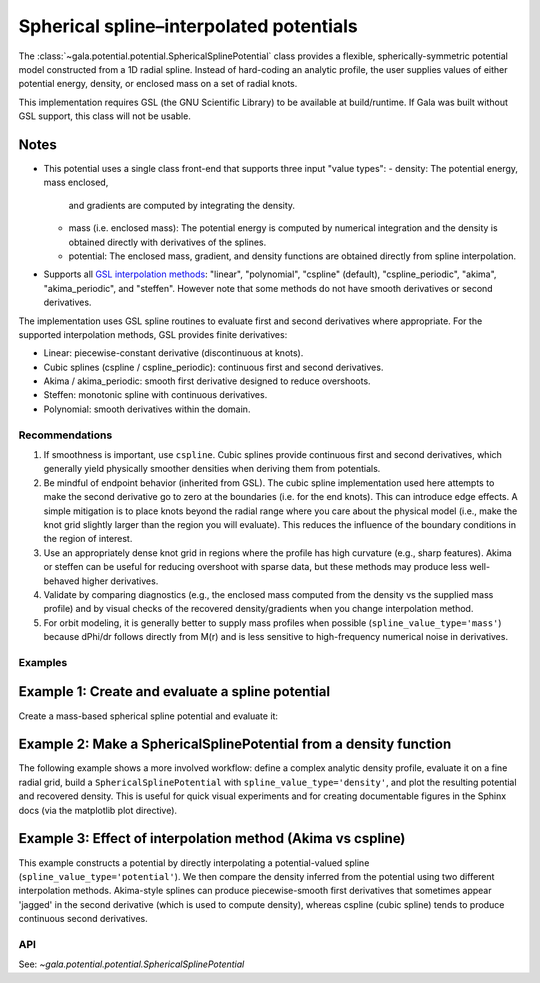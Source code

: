 Spherical spline–interpolated potentials
========================================

.. _spherical-spline:

The :class:`~gala.potential.potential.SphericalSplinePotential` class provides a
flexible, spherically-symmetric potential model constructed from a 1D radial spline.
Instead of hard-coding an analytic profile, the user supplies values of either potential
energy, density, or enclosed mass on a set of radial knots.

This implementation requires GSL (the GNU Scientific Library) to be available at
build/runtime. If Gala was built without GSL support, this class will not be usable.

Notes
~~~~~

- This potential uses a single class front-end that supports three input "value types":
  - density: The potential energy, mass enclosed,
    and gradients are computed by integrating the density.
  - mass (i.e. enclosed mass): The potential energy is computed by
    numerical integration and the density is obtained directly with derivatives of the
    splines.
  - potential: The enclosed mass, gradient, and density functions are obtained
    directly from spline interpolation.
- Supports all `GSL interpolation methods <https://www.gnu.org/software/gsl/doc/html/interp.html>`_:
  "linear", "polynomial", "cspline" (default), "cspline_periodic", "akima",
  "akima_periodic", and "steffen". However note that some methods do not have smooth derivatives or second derivatives.

The implementation uses GSL spline routines to evaluate first and second derivatives
where appropriate. For the supported interpolation methods, GSL provides finite
derivatives:

- Linear: piecewise-constant derivative (discontinuous at knots).
- Cubic splines (cspline / cspline_periodic): continuous first and second
  derivatives.
- Akima / akima_periodic: smooth first derivative designed to reduce
  overshoots.
- Steffen: monotonic spline with continuous derivatives.
- Polynomial: smooth derivatives within the domain.

Recommendations
---------------

1. If smoothness is important, use ``cspline``. Cubic splines provide continuous
   first and second derivatives, which generally yield physically smoother densities
   when deriving them from potentials.
2. Be mindful of endpoint behavior (inherited from GSL). The cubic spline implementation
   used here attempts to make the second derivative go to zero at the boundaries (i.e.
   for the end knots). This can introduce edge effects. A simple mitigation is to place
   knots beyond the radial range where you care about the physical model (i.e., make the
   knot grid slightly larger than the region you will evaluate). This reduces the
   influence of the boundary conditions in the region of interest.
3. Use an appropriately dense knot grid in regions where the profile has high curvature
   (e.g., sharp features). Akima or steffen can be useful for reducing overshoot with
   sparse data, but these methods may produce less well-behaved higher derivatives.
4. Validate by comparing diagnostics (e.g., the enclosed mass computed from the density
   vs the supplied mass profile) and by visual checks of the recovered density/gradients
   when you change interpolation method.
5. For orbit modeling, it is generally better to supply mass profiles when possible
   (``spline_value_type='mass'``) because dPhi/dr follows directly from M(r) and is less
   sensitive to high-frequency numerical noise in derivatives.


Examples
--------

Example 1: Create and evaluate a spline potential
~~~~~~~~~~~~~~~~~~~~~~~~~~~~~~~~~~~~~~~~~~~~~~~~~

Create a mass-based spherical spline potential and evaluate it:

.. plot::
    :align: center
    :context:

    import numpy as np
    import astropy.units as u
    import matplotlib.pyplot as plt
    from gala.units import galactic
    from gala.potential import SphericalSplinePotential

    # radial knots and enclosed mass profile (example)
    r_knots = np.logspace(-1, 2, 50) * u.kpc

    # Example mass profile (toy)
    M_r = (1e12 * u.Msun) * (r_knots / (r_knots + 10*u.kpc))**2

    pot = SphericalSplinePotential(
        r_knots=r_knots,
        spline_values=M_r,
        spline_value_type="mass",
        interpolation_method="cspline",
        units=galactic
    )

    # Evaluate at a set of radii along the x-axis
    r_eval = np.logspace(-1, 2, 200) * u.kpc
    pos = np.stack([r_eval.value, np.zeros_like(r_eval.value), np.zeros_like(r_eval.value)], axis=0) * r_eval.unit

    phi = pot.energy(pos)
    dens = pot.density(pos)

    fig, axes = plt.subplots(2, 1, sharex=True, figsize=(6, 6), layout="tight")
    ax1 = axes[0]
    ax1.semilogx(r_eval, phi, label="-Phi(r)")
    ax1.set_ylabel(rf"$\Phi$ [{phi.unit:latex_inline}]")
    ax1.legend()

    ax2 = axes[1]
    ax2.loglog(r_eval, dens.to(u.Msun / u.kpc**3))
    ax2.set_ylabel(r"$\rho(r)$ [$M_\odot\,\mathrm{kpc}^{-3}$]")
    ax2.set_xlabel("$r$ [kpc]")


Example 2: Make a SphericalSplinePotential from a density function
~~~~~~~~~~~~~~~~~~~~~~~~~~~~~~~~~~~~~~~~~~~~~~~~~~~~~~~~~~~~~~~~~~

The following example shows a more involved workflow: define a complex
analytic density profile, evaluate it on a fine radial grid, build a
``SphericalSplinePotential`` with ``spline_value_type='density'``, and plot the
resulting potential and recovered density. This is useful for quick visual
experiments and for creating documentable figures in the Sphinx docs (via the
matplotlib plot directive).

.. plot::
    :align: center
    :context:

    def rho_analytic(r):
        r = np.array(r)
        rho0 = 1e9  # Msun / kpc^3
        return (
            rho0 / r ** 1.35 / (1 + r)**3.44
        )


    # radial knots where we build the spline (note we extend beyond the region of interest)
    r_knots = (
        np.concatenate([np.logspace(-2, -0.5, 10), np.logspace(-0.5, 2.5, 100)[1:]]) * u.kpc
    )
    rho_vals = rho_analytic(r_knots.value) * u.Msun / u.kpc**3

    pot = SphericalSplinePotential(
        r_knots=r_knots,
        spline_values=rho_vals,
        spline_value_type="density",
        interpolation_method="cspline",
        units=galactic,
    )

    r_eval = np.logspace(-2, 2.3, 300) * u.kpc
    pos = (
        np.stack(
            [r_eval.value, np.zeros_like(r_eval.value), np.zeros_like(r_eval.value)], axis=0
        )
        * r_eval.unit
    )

    phi = pot.energy(pos)
    dens_recovered = pot.density(pos)

    fig, (ax1, ax2) = plt.subplots(2, 1, sharex=True, figsize=(6, 6), layout="tight")
    ax1.semilogx(r_eval, phi, label="Phi (from density spline)")
    ax1.set_ylabel(rf"$\Phi$ [{phi.unit:latex_inline}]")
    ax1.legend()
    ax2.loglog(r_eval, dens_recovered.to(u.Msun / u.kpc**3), label="Recovered density")
    ax2.loglog(r_knots, rho_vals.to(u.Msun / u.kpc**3), "o", ms=3, label="Input knots")
    ax2.set_xlabel("$r$ [kpc]")
    ax2.set_ylabel(r"$\rho$ [$M_\odot\,\mathrm{kpc}^{-3}$]")
    ax2.legend()


Example 3: Effect of interpolation method (Akima vs cspline)
~~~~~~~~~~~~~~~~~~~~~~~~~~~~~~~~~~~~~~~~~~~~~~~~~~~~~~~~~~~~

This example constructs a potential by directly interpolating a potential-valued spline
(``spline_value_type='potential'``). We then compare the density inferred from the
potential using two different interpolation methods. Akima-style splines can produce
piecewise-smooth first derivatives that sometimes appear 'jagged' in the second
derivative (which is used to compute density), whereas cspline (cubic spline) tends to
produce continuous second derivatives.

.. plot::
    :align: center
    :context:

    # Make an example smooth potential (toy)
    r_knots = np.logspace(-1, 2, 40) * u.kpc
    phi_smooth = (
        -1e5 * (1.0 / (1.0 + (r_knots.to(u.kpc).value / 10.0) ** 2)) * u.km**2 / u.s**2
    )

    # cspline (smooth second derivative)
    pot_cspline = SphericalSplinePotential(
        r_knots=r_knots,
        spline_values=phi_smooth,
        spline_value_type="potential",
        interpolation_method="cspline",
        units=galactic,
    )

    # akima (can have less-smooth second derivative)
    pot_akima = SphericalSplinePotential(
        r_knots=r_knots,
        spline_values=phi_smooth,
        spline_value_type="potential",
        interpolation_method="akima",
        units=galactic,
    )

    r_eval = np.logspace(-1, 2, 400) * u.kpc
    pos = (
        np.stack(
            [r_eval.value, np.zeros_like(r_eval.value), np.zeros_like(r_eval.value)], axis=0
        )
        * r_eval.unit
    )

    rho_cs = pot_cspline.density(pos)
    rho_ak = pot_akima.density(pos)

    plt.figure(figsize=(6, 4))
    plt.loglog(r_eval, rho_cs.to(u.Msun / u.kpc**3), label="cspline (smooth)")
    plt.loglog(
        r_eval, rho_ak.to(u.Msun / u.kpc**3), label="akima (can appear jagged)", alpha=0.8
    )
    plt.scatter(
        r_knots, np.zeros_like(r_knots.value), marker="|", color="k", s=40, label="knots"
    )
    plt.xlabel("$r$ [kpc]")
    plt.ylabel(r"$\rho$ [$M_\odot\,\mathrm{kpc}^{-3}$]")
    plt.legend()
    plt.tight_layout()


API
---

See: `~gala.potential.potential.SphericalSplinePotential`
